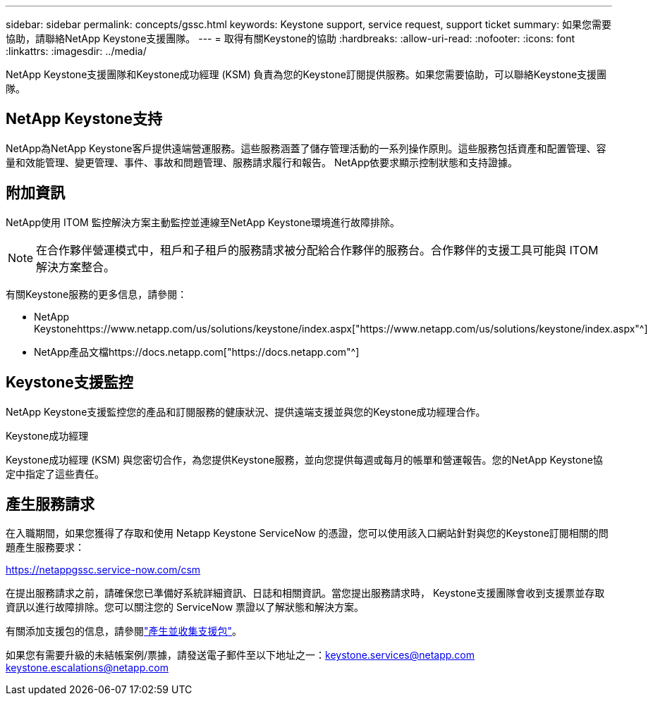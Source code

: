---
sidebar: sidebar 
permalink: concepts/gssc.html 
keywords: Keystone support, service request, support ticket 
summary: 如果您需要協助，請聯絡NetApp Keystone支援團隊。 
---
= 取得有關Keystone的協助
:hardbreaks:
:allow-uri-read: 
:nofooter: 
:icons: font
:linkattrs: 
:imagesdir: ../media/


[role="lead"]
NetApp Keystone支援團隊和Keystone成功經理 (KSM) 負責為您的Keystone訂閱提供服務。如果您需要協助，可以聯絡Keystone支援團隊。



== NetApp Keystone支持

NetApp為NetApp Keystone客戶提供遠端營運服務。這些服務涵蓋了儲存管理活動的一系列操作原則。這些服務包括資產和配置管理、容量和效能管理、變更管理、事件、事故和問題管理、服務請求履行和報告。  NetApp依要求顯示控制狀態和支持證據。



== 附加資訊

NetApp使用 ITOM 監控解決方案主動監控並連線至NetApp Keystone環境進行故障排除。


NOTE: 在合作夥伴營運模式中，租戶和子租戶的服務請求被分配給合作夥伴的服務台。合作夥伴的支援工具可能與 ITOM 解決方案整合。

有關Keystone服務的更多信息，請參閱：

* NetApp Keystonehttps://www.netapp.com/us/solutions/keystone/index.aspx["https://www.netapp.com/us/solutions/keystone/index.aspx"^]
* NetApp產品文檔https://docs.netapp.com["https://docs.netapp.com"^]




== Keystone支援監控

NetApp Keystone支援監控您的產品和訂閱服務的健康狀況、提供遠端支援並與您的Keystone成功經理合作。

.Keystone成功經理
Keystone成功經理 (KSM) 與您密切合作，為您提供Keystone服務，並向您提供每週或每月的帳單和營運報告。您的NetApp Keystone協定中指定了這些責任。



== 產生服務請求

在入職期間，如果您獲得了存取和使用 Netapp Keystone ServiceNow 的憑證，您可以使用該入口網站針對與您的Keystone訂閱相關的問題產生服務要求：

https://netappgssc.service-now.com/csm[]

在提出服務請求之前，請確保您已準備好系統詳細資訊、日誌和相關資訊。當您提出服務請求時， Keystone支援團隊會收到支援票並存取資訊以進行故障排除。您可以關注您的 ServiceNow 票證以了解狀態和解決方案。

有關添加支援包的信息，請參閱link:../installation/monitor-health.html["產生並收集支援包"]。

如果您有需要升級的未結帳案例/票據，請發送電子郵件至以下地址之一：keystone.services@netapp.com keystone.escalations@netapp.com
